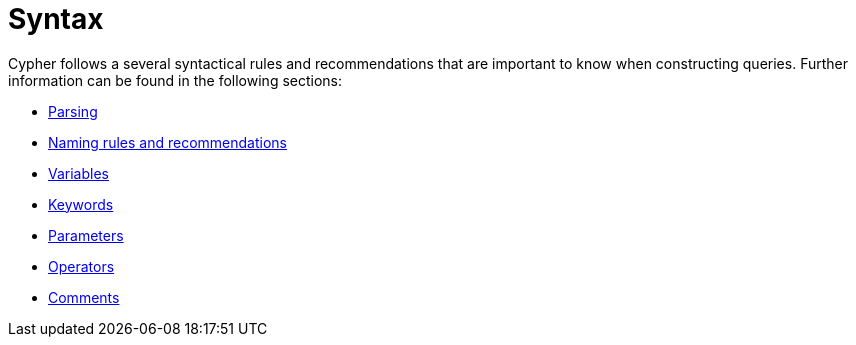 :description: Overview page for the rules and recommendations about Cypher syntax. 
[[query-syntax]]
= Syntax

Cypher follows a several syntactical rules and recommendations that are important to know when constructing queries.
Further information can be found in the following sections:

* xref::syntax/parsing.adoc[Parsing]
* xref::syntax/naming.adoc[Naming rules and recommendations]
* xref::syntax/variables.adoc[Variables]
* xref::syntax/keywords.adoc[Keywords]
* xref::syntax/parameters.adoc[Parameters]
* xref::syntax/operators.adoc[Operators]
* xref::syntax/comments.adoc[Comments]
